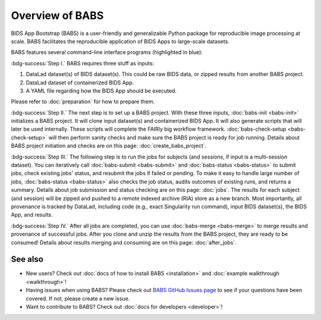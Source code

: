 **********************
Overview of BABS
**********************


BIDS App Bootstrap (BABS) is a user-friendly and generalizable Python package
for reproducible image processing at scale.
BABS facilitates the reproducible application of BIDS Apps to large-scale datasets. 

BABS features several command-line interface programs (highlighted in blue):

.. image:: _static/babs_cli.png
.. Note: we can use relative path here, as this rst file is in the docs/ folder.

:bdg-success:`Step I.` BABS requires three stuff as inputs:

1. DataLad dataset(s) of BIDS dataset(s). This could be raw BIDS data, or zipped results from another BABS project.
2. DataLad dataset of containerized BIDS App.
3. A YAML file regarding how the BIDS App should be executed.

Please refer to :doc:`preparation` for how to prepare them.

:bdg-success:`Step II.` The next step is to set up a BABS project.
With these three inputs, :doc:`babs-init <babs-init>` initializes a BABS project.
It will clone input dataset(s) and containerized BIDS App. It will also
generate scripts that will later be used internally. These scripts will
complete the FAIRly big workflow framework. :doc:`babs-check-setup <babs-check-setup>` will then
perform sanity checks and make sure the BABS project is ready for job running.
Details about BABS project initiation and checks are on this page: :doc:`create_babs_project`.

:bdg-success:`Step III.` The following step is to run the jobs for subjects (and sessions, if input is a multi-session dataset).
You can iteratively call :doc:`babs-submit <babs-submit>` and :doc:`babs-status <babs-status>` to submit jobs, check existing
jobs' status, and resubmit the jobs if failed or pending. To make it easy to handle large number
of jobs, :doc:`babs-status <babs-status>` also checks the job status, audits outcomes of existing runs, and returns a summary.
Details about job submission and status checking are on this page: :doc:`jobs`.
The results for each subject (and session)
will be zipped and pushed to a remote indexed archive (RIA) store as a new branch.
Most importantly, all provenance is tracked by DataLad, including code (e.g., exact Singularity run command),
input BIDS dataset(s), the BIDS App, and results.

:bdg-success:`Step IV.` After all jobs are completed, you can use :doc:`babs-merge <babs-merge>` to merge results and provenance of successful jobs.
After you clone and unzip the results from the BABS project, they are ready to be consumed!
Details about results merging and consuming are on this page: :doc:`after_jobs`.

=====================
See also
=====================

* New users? Check out :doc:`docs of how to install BABS <installation>`
  and :doc:`example walkthrough <walkthrough>`!
* Having issues when using BABS? Please check out `BABS GitHub Issues page <https://github.com/PennLINC/babs/issues>`_
  to see if your questions have been covered. If not, please create a new issue.
* Want to contribute to BABS? Check out :doc:`docs for developers <developer>`!
